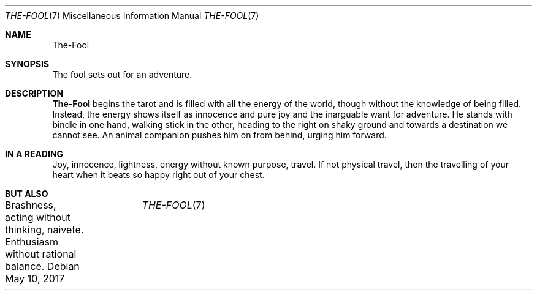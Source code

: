 .Dd May 10, 2017	
.Dt THE-FOOL 7 
.Os
.Sh NAME
.Nm The-Fool 
.Sh SYNOPSIS
The fool sets out for an adventure.
.Sh DESCRIPTION
.Nm
begins the tarot and is filled  with all the energy of the world, though without the knowledge
of being filled.  Instead, the energy shows itself as innocence and pure joy and the inarguable want for adventure. He stands
with bindle in one hand, walking stick in the other, heading to the right on shaky ground
and towards a destination we cannot see.  An animal companion pushes him on from behind, 
urging him forward.
.Sh IN A READING
Joy, innocence, lightness,  energy without known purpose, travel.  If not physical travel, then the 
travelling of your heart when it beats so happy right out of your chest.
.Sh BUT ALSO
Brashness, acting without thinking, naivete. Enthusiasm without rational balance.



